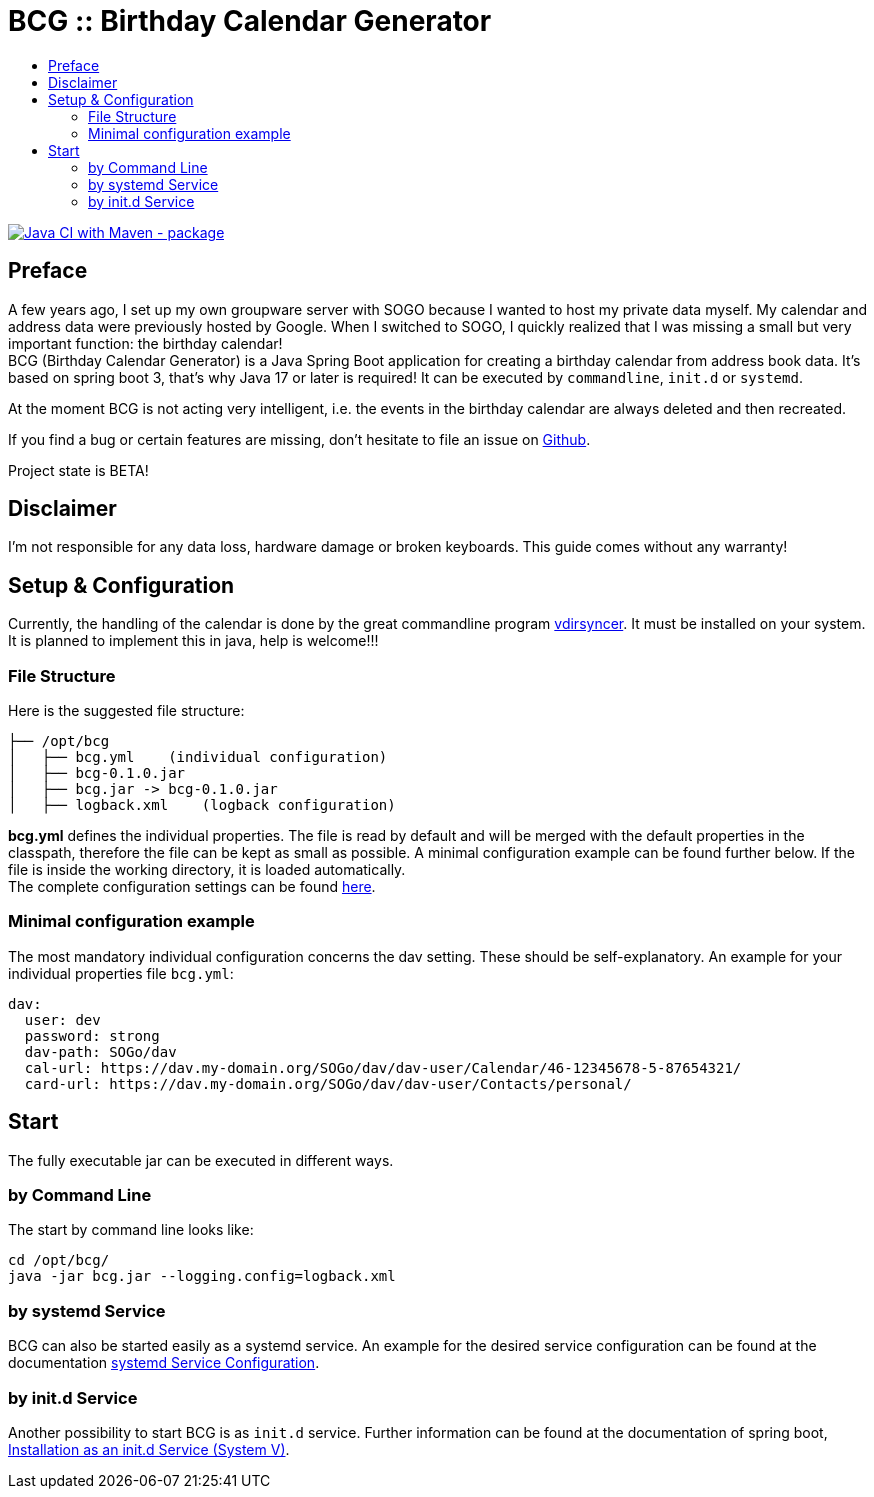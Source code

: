 :toc:
:toclevels: 3
:toc-title:
:source-highlighter: highlightjs
:highlightjs-languages: yaml,console

= BCG :: Birthday Calendar Generator

image::https://github.com/th-schwarz/BCG/actions/workflows/maven.yml/badge.svg["Java CI with Maven - package", link="https://github.com/th-schwarz/BCG/actions/workflows/maven.yml"]

== Preface

A few years ago, I set up my own groupware server with SOGO because I wanted to host my private data myself. My calendar and address data were previously hosted by Google. When I switched to SOGO, I quickly realized that I was missing a small but very important function: the birthday calendar! +
BCG (Birthday Calendar Generator) is a Java Spring Boot application for creating a birthday calendar from address book data. It's based on spring boot 3, that’s why Java 17 or later is required! It  can be executed by `commandline`, `init.d` or `systemd`.

At the moment BCG is not acting very intelligent, i.e. the events in the birthday calendar are always deleted and then recreated.

If you find a bug or certain features are missing, don’t hesitate to file an issue on https://github.com/th-schwarz/BCG/issues[Github].

Project state is BETA!

== Disclaimer

I’m not responsible for any data loss, hardware damage or broken keyboards. This guide comes without any warranty!

== Setup & Configuration

Currently, the handling of the calendar is done by the great commandline program https://github.com/pimutils/vdirsyncer[vdirsyncer]. It must be installed on your system. +
It is planned to implement this in java, help is welcome!!!

=== File Structure

Here is the suggested file structure:

[source,bash]
----
├── /opt/bcg
│   ├── bcg.yml    (individual configuration)
│   ├── bcg-0.1.0.jar
│   ├── bcg.jar -> bcg-0.1.0.jar
│   ├── logback.xml    (logback configuration)
----
*bcg.yml* defines the individual properties. The file is read by default and will be merged with the default properties in the classpath, therefore the file can be kept as small as possible. A minimal configuration example can be found further below. If the file is inside the working directory, it is loaded automatically.  +
The complete configuration settings can be found link:docs/bcg-configuration.adoc[here].

=== Minimal configuration example

The most mandatory individual configuration concerns the dav setting. These should be self-explanatory. An example for your individual properties file `bcg.yml`:

[source,yaml]
----
dav:
  user: dev
  password: strong
  dav-path: SOGo/dav
  cal-url: https://dav.my-domain.org/SOGo/dav/dav-user/Calendar/46-12345678-5-87654321/
  card-url: https://dav.my-domain.org/SOGo/dav/dav-user/Contacts/personal/
----


== Start

The fully executable jar can be executed in different ways.

=== by Command Line

The start by command line looks like:

[source,bash]
----
cd /opt/bcg/
java -jar bcg.jar --logging.config=logback.xml
----

=== by systemd Service

BCG can also be started easily as a systemd service. An example for
the desired service configuration can be found at the documentation
link:docs/systemd-configuration.adoc[systemd
Service Configuration].

=== by init.d Service

Another possibility to start BCG is as `init.d` service. Further
information can be found at the documentation of spring boot,
https://docs.spring.io/spring-boot/docs/current/reference/htmlsingle/#deployment.installing.nix-services.init-d[Installation
as an init.d Service (System V)].